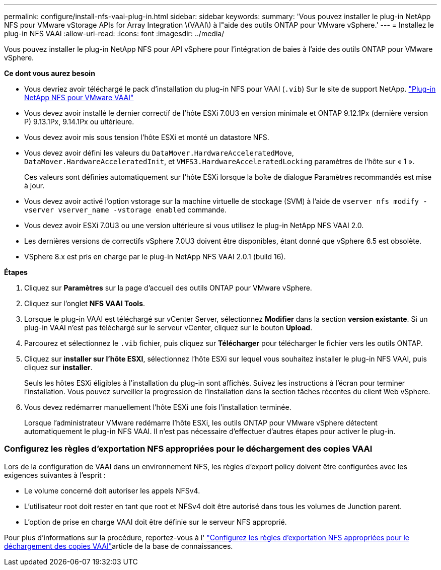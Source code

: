 ---
permalink: configure/install-nfs-vaai-plug-in.html 
sidebar: sidebar 
keywords:  
summary: 'Vous pouvez installer le plug-in NetApp NFS pour VMware vStorage APIs for Array Integration \(VAAI\) à l"aide des outils ONTAP pour VMware vSphere.' 
---
= Installez le plug-in NFS VAAI
:allow-uri-read: 
:icons: font
:imagesdir: ../media/


[role="lead"]
Vous pouvez installer le plug-in NetApp NFS pour API vSphere pour l'intégration de baies à l'aide des outils ONTAP pour VMware vSphere.

*Ce dont vous aurez besoin*

* Vous devriez avoir téléchargé le pack d'installation du plug-in NFS pour VAAI (`.vib`) Sur le site de support NetApp. https://mysupport.netapp.com/site/products/all/details/nfsplugin-vmware-vaai/downloads-tab["Plug-in NetApp NFS pour VMware VAAI"]
* Vous devez avoir installé le dernier correctif de l'hôte ESXi 7.0U3 en version minimale et ONTAP 9.12.1Px (dernière version P) 9.13.1Px, 9.14.1Px ou ultérieure.
* Vous devez avoir mis sous tension l'hôte ESXi et monté un datastore NFS.
* Vous devez avoir défini les valeurs du `DataMover.HardwareAcceleratedMove`, `DataMover.HardwareAcceleratedInit`, et `VMFS3.HardwareAcceleratedLocking` paramètres de l'hôte sur « 1 ».
+
Ces valeurs sont définies automatiquement sur l'hôte ESXi lorsque la boîte de dialogue Paramètres recommandés est mise à jour.

* Vous devez avoir activé l'option vstorage sur la machine virtuelle de stockage (SVM) à l'aide de `vserver nfs modify -vserver vserver_name -vstorage enabled` commande.
* Vous devez avoir ESXi 7.0U3 ou une version ultérieure si vous utilisez le plug-in NetApp NFS VAAI 2.0.
* Les dernières versions de correctifs vSphere 7.0U3 doivent être disponibles, étant donné que vSphere 6.5 est obsolète.
* VSphere 8.x est pris en charge par le plug-in NetApp NFS VAAI 2.0.1 (build 16).


*Étapes*

. Cliquez sur *Paramètres* sur la page d'accueil des outils ONTAP pour VMware vSphere.
. Cliquez sur l'onglet *NFS VAAI Tools*.
. Lorsque le plug-in VAAI est téléchargé sur vCenter Server, sélectionnez *Modifier* dans la section *version existante*. Si un plug-in VAAI n'est pas téléchargé sur le serveur vCenter, cliquez sur le bouton *Upload*.
. Parcourez et sélectionnez le `.vib` fichier, puis cliquez sur *Télécharger* pour télécharger le fichier vers les outils ONTAP.
. Cliquez sur *installer sur l'hôte ESXI*, sélectionnez l'hôte ESXi sur lequel vous souhaitez installer le plug-in NFS VAAI, puis cliquez sur *installer*.
+
Seuls les hôtes ESXi éligibles à l'installation du plug-in sont affichés. Suivez les instructions à l'écran pour terminer l'installation. Vous pouvez surveiller la progression de l'installation dans la section tâches récentes du client Web vSphere.

. Vous devez redémarrer manuellement l'hôte ESXi une fois l'installation terminée.
+
Lorsque l'administrateur VMware redémarre l'hôte ESXi, les outils ONTAP pour VMware vSphere détectent automatiquement le plug-in NFS VAAI. Il n'est pas nécessaire d'effectuer d'autres étapes pour activer le plug-in.





=== Configurez les règles d'exportation NFS appropriées pour le déchargement des copies VAAI

Lors de la configuration de VAAI dans un environnement NFS, les règles d'export policy doivent être configurées avec les exigences suivantes à l'esprit :

* Le volume concerné doit autoriser les appels NFSv4.
* L'utilisateur root doit rester en tant que root et NFSv4 doit être autorisé dans tous les volumes de Junction parent.
* L'option de prise en charge VAAI doit être définie sur le serveur NFS approprié.


Pour plus d'informations sur la procédure, reportez-vous à l' https://kb.netapp.com/on-prem/ontap/DM/VAAI/VAAI-KBs/Configure_the_correct_NFS_export_policies_for_VAAI_copy_offload["Configurez les règles d'exportation NFS appropriées pour le déchargement des copies VAAI"]article de la base de connaissances.
